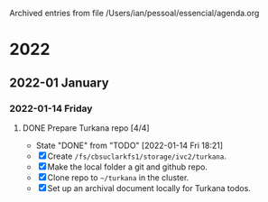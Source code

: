 
Archived entries from file /Users/ian/pessoal/essencial/agenda.org

* 2022

** 2022-01 January

*** 2022-01-14 Friday
**** DONE Prepare Turkana repo [4/4]
CLOSED: [2022-01-14 Fri 18:21] DEADLINE: <2022-01-21 Fri>
:PROPERTIES:
:ARCHIVE_TIME: 2022-01-14 Fri 18:21
:ARCHIVE_FILE: ~/pessoal/essencial/agenda.org
:ARCHIVE_CATEGORY: PhD
:ARCHIVE_TODO: DONE
:ARCHIVE_ITAGS: project
:ARCHIVE_OLPATH: PhD/Turkana selection
:END:
- State "DONE"       from "TODO"       [2022-01-14 Fri 18:21]
- [X] Create =/fs/cbsuclarkfs1/storage/ivc2/turkana=.
- [X] Make the local folder a git and github repo.
- [X] Clone repo to =~/turkana= in the cluster.
- [X] Set up an archival document locally for Turkana todos.
  
